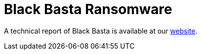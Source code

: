 = Black Basta Ransomware 
 
A technical report of Black Basta is available at our https://www.ciberseguridad.eus/[website].

